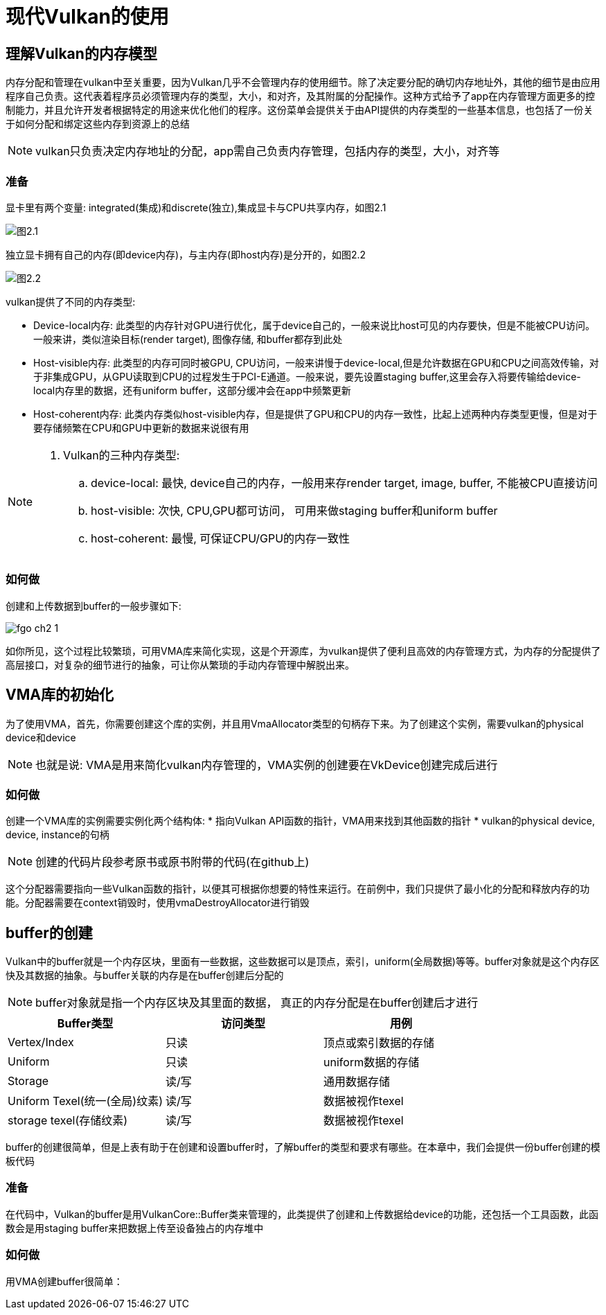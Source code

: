 = 现代Vulkan的使用

== 理解Vulkan的内存模型

内存分配和管理在vulkan中至关重要，因为Vulkan几乎不会管理内存的使用细节。除了决定要分配的确切内存地址外，其他的细节是由应用程序自己负责。这代表着程序员必须管理内存的类型，大小，和对齐，及其附属的分配操作。这种方式给予了app在内存管理方面更多的控制能力，并且允许开发者根据特定的用途来优化他们的程序。这份菜单会提供关于由API提供的内存类型的一些基本信息，也包括了一份关于如何分配和绑定这些内存到资源上的总结

[NOTE]
====
vulkan只负责决定内存地址的分配，app需自己负责内存管理，包括内存的类型，大小，对齐等
====

=== 准备

显卡里有两个变量: integrated(集成)和discrete(独立),集成显卡与CPU共享内存，如图2.1

image::img/fg2_1.png[图2.1]

独立显卡拥有自己的内存(即device内存)，与主内存(即host内存)是分开的，如图2.2

image::img/fg2_2.png[图2.2]

vulkan提供了不同的内存类型:

* Device-local内存: 此类型的内存针对GPU进行优化，属于device自己的，一般来说比host可见的内存要快，但是不能被CPU访问。一般来讲，类似渲染目标(render target), 图像存储, 和buffer都存到此处
* Host-visible内存: 此类型的内存可同时被GPU, CPU访问，一般来讲慢于device-local,但是允许数据在GPU和CPU之间高效传输，对于非集成GPU，从GPU读取到CPU的过程发生于PCI-E通道。一般来说，要先设置staging buffer,这里会存入将要传输给device-local内存里的数据，还有uniform buffer，这部分缓冲会在app中频繁更新
* Host-coherent内存: 此类内存类似host-visible内存，但是提供了GPU和CPU的内存一致性，比起上述两种内存类型更慢，但是对于要存储频繁在CPU和GPU中更新的数据来说很有用

[NOTE]
====
. Vulkan的三种内存类型:
.. device-local: 最快, device自己的内存，一般用来存render target, image, buffer, 不能被CPU直接访问
.. host-visible: 次快, CPU,GPU都可访问， 可用来做staging buffer和uniform buffer
.. host-coherent: 最慢, 可保证CPU/GPU的内存一致性
====

=== 如何做

创建和上传数据到buffer的一般步骤如下:

image::img/fgo_ch2_1.png[]

如你所见，这个过程比较繁琐，可用VMA库来简化实现，这是个开源库，为vulkan提供了便利且高效的内存管理方式，为内存的分配提供了高层接口，对复杂的细节进行的抽象，可让你从繁琐的手动内存管理中解脱出来。

== VMA库的初始化

为了使用VMA，首先，你需要创建这个库的实例，并且用VmaAllocator类型的句柄存下来。为了创建这个实例，需要vulkan的physical device和device

[NOTE]
====
也就是说: VMA是用来简化vulkan内存管理的，VMA实例的创建要在VkDevice创建完成后进行
====

=== 如何做

创建一个VMA库的实例需要实例化两个结构体:
* 指向Vulkan API函数的指针，VMA用来找到其他函数的指针
* vulkan的physical device, device, instance的句柄

[NOTE]
====
创建的代码片段参考原书或原书附带的代码(在github上)
====

这个分配器需要指向一些Vulkan函数的指针，以便其可根据你想要的特性来运行。在前例中，我们只提供了最小化的分配和释放内存的功能。分配器需要在context销毁时，使用vmaDestroyAllocator进行销毁

== buffer的创建

Vulkan中的buffer就是一个内存区块，里面有一些数据，这些数据可以是顶点，索引，uniform(全局数据)等等。buffer对象就是这个内存区快及其数据的抽象。与buffer关联的内存是在buffer创建后分配的

[NOTE]
====
buffer对象就是指一个内存区块及其里面的数据， 真正的内存分配是在buffer创建后才进行
====

[%header, cols=3*]
|===
|Buffer类型
|访问类型 
|用例

|Vertex/Index
|只读
|顶点或索引数据的存储

| Uniform
| 只读
| uniform数据的存储

| Storage
| 读/写
| 通用数据存储

| Uniform Texel(统一(全局)纹素)
| 读/写
| 数据被视作texel

| storage texel(存储纹素)
| 读/写
| 数据被视作texel
|===

buffer的创建很简单，但是上表有助于在创建和设置buffer时，了解buffer的类型和要求有哪些。在本章中，我们会提供一份buffer创建的模板代码

=== 准备

在代码中，Vulkan的buffer是用VulkanCore::Buffer类来管理的，此类提供了创建和上传数据给device的功能，还包括一个工具函数，此函数会是用staging buffer来把数据上传至设备独占的内存堆中

=== 如何做

用VMA创建buffer很简单：





